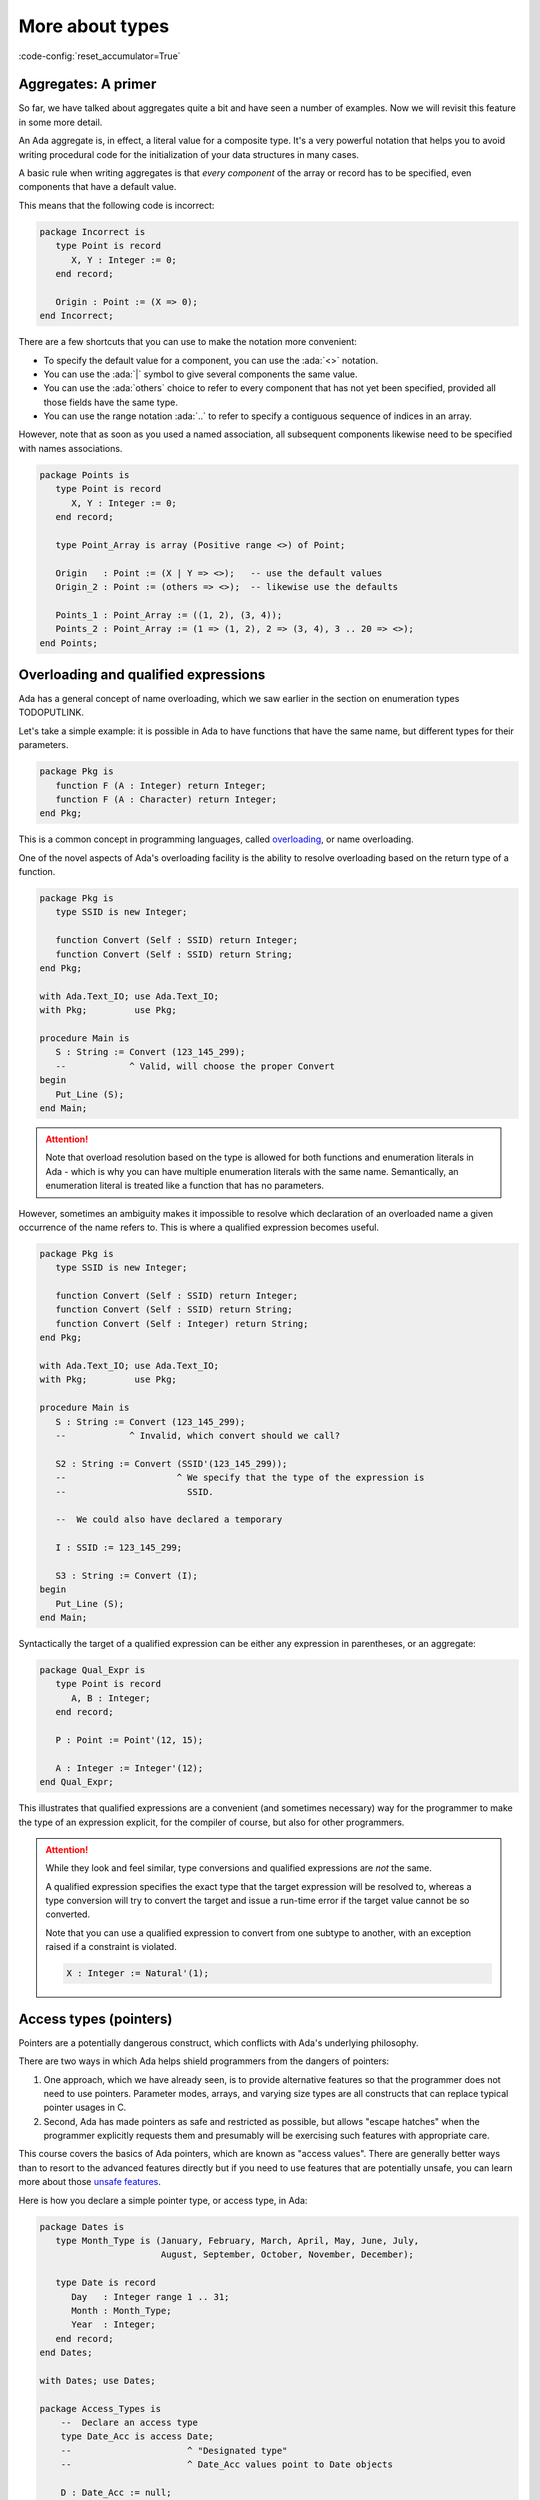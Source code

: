 More about types
================
:code-config:`reset_accumulator=True`

Aggregates: A primer
--------------------

So far, we have talked about aggregates quite a bit and have seen a number of
examples.  Now we will revisit this feature in some more detail.

An Ada aggregate is, in effect, a literal value for a composite type. It's a
very powerful notation that helps you to avoid writing procedural code for the
initialization of your data structures in many cases.

A basic rule when writing aggregates is that *every component* of the array or
record has to be specified, even components that have a default value.

This means that the following code is incorrect:

.. code:: ada
    :class: ada-expect-compile-error

    package Incorrect is
       type Point is record
          X, Y : Integer := 0;
       end record;

       Origin : Point := (X => 0);
    end Incorrect;

There are a few shortcuts that you can use to make the notation more
convenient:

- To specify the default value for a component, you can use the
  :ada:`<>` notation.

- You can use the :ada:`|` symbol to give several components the same value.

- You can use the :ada:`others` choice to refer to every component that has not
  yet been specified, provided all those fields have the same type.

- You can use the range notation :ada:`..` to refer to specify a contiguous
  sequence of indices in an array.

However, note that as soon as you used a named association, all subsequent
components likewise need to be specified with names associations.

.. code:: ada

    package Points is
       type Point is record
          X, Y : Integer := 0;
       end record;

       type Point_Array is array (Positive range <>) of Point;

       Origin   : Point := (X | Y => <>);   -- use the default values
       Origin_2 : Point := (others => <>);  -- likewise use the defaults

       Points_1 : Point_Array := ((1, 2), (3, 4));
       Points_2 : Point_Array := (1 => (1, 2), 2 => (3, 4), 3 .. 20 => <>);
    end Points;

Overloading and qualified expressions
-------------------------------------

Ada has a general concept of name overloading, which we saw earlier
in the section on enumeration types TODOPUTLINK.

Let's take a simple example: it is possible in Ada to have functions that have
the same name, but different types for their parameters.

.. code:: ada

    package Pkg is
       function F (A : Integer) return Integer;
       function F (A : Character) return Integer;
    end Pkg;

This is a common concept in programming languages, called
`overloading <https://en.m.wikipedia.org/wiki/Function_overloading>`_, or name
overloading.

One of the novel aspects of Ada's overloading facility is the ability to
resolve overloading based on the return type of a function.

.. code:: ada

    package Pkg is
       type SSID is new Integer;

       function Convert (Self : SSID) return Integer;
       function Convert (Self : SSID) return String;
    end Pkg;

    with Ada.Text_IO; use Ada.Text_IO;
    with Pkg;         use Pkg;

    procedure Main is
       S : String := Convert (123_145_299);
       --            ^ Valid, will choose the proper Convert
    begin
       Put_Line (S);
    end Main;

.. attention::
    Note that overload resolution based on the type is allowed for both
    functions and enumeration literals in Ada - which is why you can have
    multiple enumeration literals with the same name. Semantically, an
    enumeration literal is treated like a function that has no parameters.

However, sometimes an ambiguity makes it impossible to resolve which
declaration of an overloaded name a given occurrence of the name refers to.
This is where a qualified expression becomes useful.

.. code:: ada
    :class: ada-expect-compile-error

    package Pkg is
       type SSID is new Integer;

       function Convert (Self : SSID) return Integer;
       function Convert (Self : SSID) return String;
       function Convert (Self : Integer) return String;
    end Pkg;

    with Ada.Text_IO; use Ada.Text_IO;
    with Pkg;         use Pkg;

    procedure Main is
       S : String := Convert (123_145_299);
       --            ^ Invalid, which convert should we call?

       S2 : String := Convert (SSID'(123_145_299));
       --                     ^ We specify that the type of the expression is
       --                       SSID.

       --  We could also have declared a temporary

       I : SSID := 123_145_299;

       S3 : String := Convert (I);
    begin
       Put_Line (S);
    end Main;

Syntactically the target of a qualified expression can be either any expression
in parentheses, or an aggregate:

.. code:: ada

    package Qual_Expr is
       type Point is record
          A, B : Integer;
       end record;

       P : Point := Point'(12, 15);

       A : Integer := Integer'(12);
    end Qual_Expr;

This illustrates that qualified expressions are a convenient (and sometimes
necessary) way for the programmer to make the type of an expression explicit,
for the compiler of course, but also for other programmers.

.. attention::
    While they look and feel similar, type conversions and qualified
    expressions are *not* the same.

    A qualified expression specifies the exact type that the target expression
    will be resolved to, whereas a type conversion will try to convert the
    target and issue a run-time error if the target value cannot be so
    converted.

    Note that you can use a qualified expression to convert from one subtype to
    another, with an exception raised if a constraint is violated.

    .. code-block:: ada

        X : Integer := Natural'(1);

Access types (pointers)
-----------------------

Pointers are a potentially dangerous construct, which conflicts with Ada's
underlying philosophy.

There are two ways in which Ada helps shield programmers from the dangers of
pointers:

1. One approach, which we have already seen, is to provide alternative features
   so that the programmer does not need to use pointers. Parameter modes,
   arrays, and varying size types are all constructs that can replace typical
   pointer usages in C.

2. Second, Ada has made pointers as safe and restricted as possible, but allows
   "escape hatches" when the programmer explicitly requests them and presumably
   will be exercising such features with appropriate care.

This course covers the basics of Ada pointers, which are known as "access
values". There are generally better ways than to resort to the advanced
features directly but if you need to use features that are potentially unsafe,
you can learn more about those `unsafe features
<TODO_ACCESS_TYPES_ADVANCED_LINK>`_.

Here is how you declare a simple pointer type, or access type, in Ada:

.. code:: ada

    package Dates is
       type Month_Type is (January, February, March, April, May, June, July,
                           August, September, October, November, December);

       type Date is record
          Day   : Integer range 1 .. 31;
          Month : Month_Type;
          Year  : Integer;
       end record;
    end Dates;

    with Dates; use Dates;

    package Access_Types is
        --  Declare an access type
        type Date_Acc is access Date;
        --                      ^ "Designated type"
        --                      ^ Date_Acc values point to Date objects

        D : Date_Acc := null;
        --              ^ Literal for "access to nothing"
        --  ^ Access to date
    end Access_Types;

This illustrates how to:

- Declare an access type whose values point to ("designate") objects from a
  specific type
- Declare a variable (access value) from this access type
- Give it a value of :ada:`null`

In line with Ada's strong typing philosophy, if you declare a second access
type whose designated type is Date, the two access types will be incompatible
with each other, and you will need an explicit type conversion to convert from
one to the other:

.. code:: ada
    :class: ada-expect-compile-error

    with Dates; use Dates;

    package Access_Types is
        --  Declare an access type
        type Date_Acc   is access Date;
        type Date_Acc_2 is access Date;

        D  : Date_Acc   := null;
        D2 : Date_Acc_2 := D;
        --                 ^ Invalid! Different types

        D3 : Date_Acc_2 := Date_Acc_2 (D);
        --                 ^ Valid with type conversion
    end Access_Types;

.. admonition:: In other languages

    In most other languages, pointer types are structurally, not nominally
    typed, like they are in Ada, which means that two pointer types will be the
    same as long as they share the same target type and accessibility rules.

    Not so in Ada, which takes some time getting used to. A seemingly simple
    problem is, if you want to have a canonical access to a type, where should
    it be declared? A commonly used pattern is that if you need an access type
    to a specific type you "own", you will declare it along with the type:

    .. code:: ada
        :class: ada-syntax-only

        package Access_Types is
           type Point is record
              X, Y : Natural;
           end record;

           type Point_Access is access Point;
        end Access_Types;

Allocation (by type)
~~~~~~~~~~~~~~~~~~~~

Once we have declared an access type, we need a way to give variables of the
types a meaningful value! You can allocate a value of an access type
with the :ada:`new` keyword in Ada.

.. code:: ada

    with Dates; use Dates;

    package Access_Types is
        type Date_Acc is access Date;

        D : Date_Acc := new Date;
        --              ^ Allocate a new Date record
    end Access_Types;

If the type you want to allocate needs constraints, you can put them in the
subtype indication, just as you would do in a variable declaration:

.. code:: ada

    with Dates; use Dates;

    package Access_Types is
       type String_Acc is access String;
       --                        ^ Access to unconstrained array type
       Msg : String_Acc;
       --    ^ Default value is null

       Buffer : String_Acc := new String (1 .. 10);
       --                                ^ Constraint required
    end Access_Types;

In some cases, though, allocating just by specifiying the type is not ideal, so
Ada also allows you to initialize along with the allocation. This is done via
the qualified expression syntax:

.. code:: ada

    with Dates; use Dates;

    package Access_Types is
       type Date_Acc is access Date;
       type String_Acc is access String;

       D   : Date_Acc   := new Date'(30, November, 2011);
       Msg : String_Acc := new String'("Hello");
    end Access_Types;

Dereferencing
~~~~~~~~~~~~~

The last important piece of Ada's access type facility is how to get from an
access value to the object that is pointed to, that is, how to dereference the
pointer. Dereferencing a pointer uses the :ada:`.all` syntax in Ada, but is
often not needed - in many cases, the access value will be implicitly
dereferenced for you:

.. code:: ada

    with Dates; use Dates;

    package Access_Types is
       type Date_Acc is access Date;

       D     : Date_Acc := new Date'(30, November, 2011);

       Today : Date := D.all;
       --              ^ Access value dereference
       J     : Integer := D.Day;
       --                 ^ Implicit dereference for record and array components
       --                 Equivalent to D.all.day
    end Access_Types;

Other features
~~~~~~~~~~~~~~

As you might know if you have used pointers in C or C++, we are still missing
features that are considered fundamental to the use of pointers, such as:

- Pointer arithmetic (being able to increment or decrement a pointer in order
  to point to the next or previous object)

- Manual deallocation - what is called ``free`` or ``delete`` in C. This is
  a potentially unsafe operation. To keep within the realm of safe
  Ada, you need to never deallocate manually.

Those features exist in Ada, but are only available through specific standard
library APIs. You can read more about those in the
`advanced course on memory management <TODO_ACCESS_TYPES_ADVANCED_LINK>`_.

.. attention::

    The guideline in Ada is that most of the time you can avoid manual
    allocation, and you should.

    There are many ways to avoid manual allocation, some of which have been
    covered (such as parameter modes). The language also provides library
    abstractions to avoid pointers:

    1. One is the use of :ref:`containers <Containers>`. Containers help users
       avoid pointers, because container memory is automatically managed.

    2. A container to note in this context is the
       `Indefinite holder <http://www.ada-auth.org/standards/12rat/html/Rat12-8-5.html>`_.
       This container allows you to store a value of an indefinite type such as
       String.

    3. GNATCOLL has a library for smart pointers, called
       `Refcount <https://github.com/AdaCore/gnatcoll-core/blob/master/src/gnatcoll-refcount.ads>`_
       Those pointers' memory is automatically managed, so that when an
       allocated object has no more references to it, the memory is
       automatically deallocated.

Mutually recursive types
------------------------

The linked list is a common idiom in data structures; in Ada this would be most
naturally defined through two types, a record type and an access type, that are
mutually dependent.  To declare mutually dependent types, you can use an
incomplete type declaration:

.. code:: ada

    package Simple_List is
       type Node;
       --  This is an incomplete type declaration, which is
       --  completed in the same declarative region.

       type Node_Acc is access Node;

       type Node is record
          Content    : Natural;
          Prev, Next : Node_Acc;
       end record;
    end Simple_List;

More about records
------------------

Dynamically sized record types
~~~~~~~~~~~~~~~~~~~~~~~~~~~~~~

We have previously seen some simple examples of record types.  Let's now look
at some of the more advanced properties of this fundamental language feature.

One point to note is that object size for a record type does not need to be
known at compile time. This is illustrated in the example below:

.. ?? The example code may have elaboration order problems unless
.. ?? an elaboration pragma is used.
.. ?? Consider simplfying or restructuring the example to avoid this issue

.. code:: ada

    package Runtime_Length is
       function Compute_Max_Len return Natural;
    end Runtime_Length;

    with Runtime_Length; use Runtime_Length;

    package Var_Size_Record is
        Max_Len : constant Natural := Compute_Max_Len;
        --                            ^ Not known at compile time

        type Items_Array is array (Positive range <>) of Integer;

        type Growable_Stack is record
           Items : Items_Array (1 .. Max_Len);
           Len   : Natural;
        end record;
        --  Growable_Stack is a definite type, but size is not known at compile
        --  time.

        G : Growable_Stack;
    end Var_Size_Record;

It is completely fine to determine the size of your records at run time, but
note that all objects of this type will have the same size.

Records with discriminant
~~~~~~~~~~~~~~~~~~~~~~~~~

In the example above, the size of the Items field is determined once, at
run-time, but every ``Growable_Stack`` instance will be exactly the same size.
But maybe that's not what you want to do. We saw that arrays in general offer
this flexibility: for an unconstrained array type, different objects can have
different sizes.

You can get analogous functionality for records, too, using a special kind of
field that is called a discriminant:

.. code:: ada

    package Var_Size_Record_2 is
        type Items_Array is array (Positive range <>) of Integer;

        type Growable_Stack (Max_Len : Natural) is record
        --                   ^ Discriminant. Cannot be modified once initialized.
           Items : Items_Array (1 .. Max_Len);
           Len   : Natural := 0;
        end record;
        --  Growable_Stack is an indefinite type (like an array)
    end Var_Size_Record_2;

Discriminants, in their simple forms, are constant: You cannot modify them once
you have initialized the object. This intuitively makes sense since they
determine the size of the object.

Also, they make a type indefinite: Whether or not the discriminant is used to
specify the size of an object, a type with a discriminant will be indefinite if
the discriminant is not declared with an initialization:

.. code:: ada
    :class: ada-expect-compile-error

    package Test_Discriminants is
       type Point (X, Y : Natural) is record
          null;
       end record;

       P : Point;
       --  ERROR: Point is indefinite, so you need to specify the discriminants
       --  or give a default value

       P2 : Point (1, 2);
       P3 : Point := (1, 2);
       --  Those two declarations are equivalent.

    end Test_Discriminants;

This also means that, in the example above, you cannot declare an array of
Point values, because the size of a Point is not known.

In most other respects discriminants behave like regular fields: You have to
specify their values in aggregates, as seen above, and you can access their
values via the dot notation.

.. code:: ada
    :class: ada-run

    with Var_Size_Record_2; use Var_Size_Record_2;
    with Ada.Text_IO; use Ada.Text_IO;

    procedure Main is
       procedure Print_Stack (G : Growable_Stack) is
       begin
          Put ("<Stack, items: [");
          for I in G.Items'Range loop
             exit when I > G.Len;
             Put (" " & Integer'Image (G.Items (I)));
          end loop;
          Put_Line ("]>");
       end Print_Stack;

       S : Growable_Stack :=
         (Max_Len => 128, Items => (1, 2, 3, 4, others => <>), Len => 4);
    begin
       Print_Stack (S);
    end Main;

.. note:
    In the examples above, we used a discriminant to determine the size of an
    array, but it is not limited to that, and could be used, for example, to
    determine the size of a nested discriminated record.

Variant records
~~~~~~~~~~~~~~~

The examples of discriminants thus far have illustrated the declaration of
records of varying size, by having components whose size depends on the
discriminant.

However, discriminants can also be used to obtain the functionality of what are
sometimes called "variant records": records that can contain different sets of
fields.

.. code:: ada

    package Variant_Record is
       type Expr;                       --  Forward declaration of Expr
       type Expr_Access is access Expr; --  Access to a Expr

       type Expr_Kind_Type is (Bin_Op_Plus, Bin_Op_Minus, Num);
       --  A regular enumeration type

       type Expr (Kind : Expr_Kind_Type) is record
          --      ^ The discriminant is an enumeration value
          case Kind is
             when Bin_Op_Plus | Bin_Op_Minus =>
                Left, Right : Expr_Access;
             when Num =>
                Val : Integer;
          end case;
          --  Variant part. Only one, at the end of the record
          --  definition, but can be nested
       end record;
    end Variant_Record;

The fields that are in a :ada:`when` branch will be only available when the
value of the discriminant is covered by the branch. In the example above, you
will only be able to access the fields :ada:`Left` and :ada:`Right` when the
:ada:`Kind` is :ada:`Bin_Op_Plus` or :ada:`Bin_Op_Minus`.

If you try to access a field that is not valid for your record, a
:ada:`Constraint_Error` will be raised.

.. code:: ada
    :class: ada-run-expect-failure

    with Variant_Record; use Variant_Record;

    procedure Main is
       E : Expr := (Num, 12);
    begin
       E.Left := new Expr'(Num, 15);
       --  Will compile but fail at runtime
    end Main;

Here is how you could write an evaluator for expressions:

.. code:: ada
    :class: ada-run

    with Variant_Record; use Variant_Record;
    with Ada.Text_IO; use Ada.Text_IO;

    procedure Main is
       function Eval_Expr (E : Expr) return Integer is
         (case E.Kind is
          when Bin_Op_Plus => Eval_Expr (E.Left.all) + Eval_Expr (E.Right.all),
          when Bin_Op_Minus => Eval_Expr (E.Left.all) - Eval_Expr (E.Right.all),
          when Num => E.Val);

       E : Expr := (Bin_Op_Plus,
                    new Expr'(Bin_Op_Minus,
                              new Expr'(Num, 12), new Expr'(Num, 15)),
                    new Expr'(Num, 3));
    begin
       Put_Line (Integer'Image (Eval_Expr (E)));
    end Main;

.. admonition:: In other languages

    Ada's variant records are very similar to Sum types in functional languages
    such as OCaml or Haskell. A major difference is that the discriminant is a
    separate field in Ada, whereas the 'tag' of
    a Sum type is kind of built in, and only accessible with pattern matching.

    There are other differences (you can have several discriminants in a
    variant record in Ada). Nevertheless, they allow the same kind of type
    modeling as sum types in functional languages.

    Compared to C/C++ unions, Ada variant records are more powerful in what
    they allow, and are also checked at run time, which makes them safer.

Fixed-point types
-----------------

Decimal fixed-point types
~~~~~~~~~~~~~~~~~~~~~~~~~

We have already seen how to specify floating-point types.  However, in some
applications floating-point is not appropriate since, for example, the roundoff
error from binary arithmetic may be unacceptable or perhaps the hardware does
not support floating-point instructions.  Ada provides a category of types, the
decimal fixed-point types, that allows the programmer to specify the required
decimal precision (number of digits) as well as the scalaing factor (a power of
ten) and, optionally, a range.  In effect the values will be represented as
integers implicitly scaled by the specified power of 10. This is useful, for
example, for financial applications.

The syntax for a simple decimal fixed-point type is

.. code-block:: ada

    type <type-name> is delta <delta-value> digits <digits-value>;

In this case, the :ada:`delta` and the :ada:`digits` will be used by the
compiler to derive a range.

Several attributes are useful for dealing with decimal types:

+------------------------+----------------------------------------------+
| Attribute Name         | Meaning                                      |
+========================+==============================================+
| First                  | The first value of the type                  |
+------------------------+----------------------------------------------+
| Last                   | The last value of the type                   |
+------------------------+----------------------------------------------+
| Delta                  | The delta value of the type                  |
+------------------------+----------------------------------------------+

In the example below, we declare two data types: ``T3_D3`` and ``T6_D3``.
For both types, the delta value is the same: 0.001.

.. code:: ada

    with Ada.Text_IO; use Ada.Text_IO;

    procedure Decimal_Fixed_Point_Types is
       type T3_D3 is delta 10.0 ** (-3) digits 3;
       type T6_D3 is delta 10.0 ** (-3) digits 6;
    begin
       Put_Line ("The delta    value of T3_D3 is " & T3_D3'Image (T3_D3'Delta));
       Put_Line ("The minimum  value of T3_D3 is " & T3_D3'Image (T3_D3'First));
       Put_Line ("The maximum  value of T3_D3 is " & T3_D3'Image (T3_D3'Last));
       New_Line;
       Put_Line ("The delta    value of T6_D3 is " & T6_D3'Image (T6_D3'Delta));
       Put_Line ("The minimum  value of T6_D3 is " & T6_D3'Image (T6_D3'First));
       Put_Line ("The maximum  value of T6_D3 is " & T6_D3'Image (T6_D3'Last));
    end Decimal_Fixed_Point_Types;

When running the application, we see that the delta value of both
types is indeed the same: 0.001. However, because ``T3_D3`` is restricted
to 3 digits, its range is -0.999 to 0.999. For the ``T6_D3``, we have
defined a precision of 6 digits, so the range is -999.999 to 999.999.

Similar to the type definition using the :ada:`range` syntax, because we
have an implicit range, the compiled code will check that the variables
contain values that are not out-of-range. Also, if the result of a
multiplication or division on decimal fixed-point types is smaller than
the delta value required for the context, the actual result will be
zero. For example:

.. code:: ada
    with Ada.Text_IO; use Ada.Text_IO;

    procedure Decimal_Fixed_Point_Smaller is
       type T3_D3 is delta 10.0 ** (-3) digits 3;
       type T6_D6 is delta 10.0 ** (-6) digits 6;
       A : T3_D3 := T3_D3'Delta;
       B : T3_D3 := 0.5;
       C : T6_D6;
    begin
       Put_Line ("The value of A     is " & T3_D3'Image (A));
       A := A * B;
       Put_Line ("The value of A * B is " & T3_D3'Image (A));
       A := T3_D3'Delta;
       C := A * B;
       Put_Line ("The value of A * B is " & T6_D6'Image (C));
    end Decimal_Fixed_Point_Smaller;

In this example, the result of the operation :math:`0.001 * 0.5` is
0.0005. Since this value is not representable for the ``T3_D3`` type
because the delta value is 0.001, the actual value stored in variable
``A`` is zero. However, accuracy is preserved during the arithmetic
operations if the target has sufficient precision, and the value
displayed for C is 0.000500.

Fixed-point types
~~~~~~~~~~~~~~~~~

.. ?? Ordinary fixed-point types distinguish between the 'delta and the 'small
.. ?? This is somewhat complex but needs to be mentioned

Ordinary fixed-point types are similar to decimal fixed-point types in that the
values are, in effect, scaled integers.  The difference between them is in the
scale factor: for a decimal fixed-point type, the scaling, given explicitly by
the type's ``delta``, is always a power of ten.

In contrast, for an ordinary fixed-point type, the scaling is defined by the
type's ``small``, which is derived from the specified ``delta`` and, by
default, is a power of two. Therefore, ordinary fixed-point types are sometimes
called binary fixed-point types.

.. note::
   Ordinary fixed-point types can be thought of being closer to the actual
   representation on the machine, since hardware support for decimal
   fixed-point arithmetic is not widespread (rescalings by a power of ten),
   while ordinary fixed-point types make use of the available integer shift
   instructions.

The syntax for an ordinary fixed-point type is

.. code-block:: ada

    type <type-name> is delta <delta-value> range <lower-bound> .. <upper-bound>;

By default the compiler will choose a scale factor, or ``small``, that is a
power of 2 no greater than <delta-value>.

For example, we may define a normalized range between -1.0 and 1.0 as
following:

.. code:: ada

    with Ada.Text_IO; use Ada.Text_IO;

    procedure Normalized_Fixed_Point_Type is
       type TQ31 is delta 2.0 ** (-31) range -1.0 .. 1.0;
    begin
       Put_Line ("TQ31 requires " & Integer'Image (TQ31'Size) & " bits");
       Put_Line ("The delta    value of TQ31 is " & TQ31'Image (TQ31'Delta));
       Put_Line ("The minimum  value of TQ31 is " & TQ31'Image (TQ31'First));
       Put_Line ("The maximum  value of TQ31 is " & TQ31'Image (TQ31'Last));
    end Normalized_Fixed_Point_Type;

In this example, we are defining a 32-bit fixed-point data type for our
normalized range. When running the application, we notice that the upper
bound is close to one, but not exact one. This is a typical effect of
fixed-point data types --- you can find more details in this discussion
about the `Q format <https://en.wikipedia.org/wiki/Q_(number_format)>`_.
We may also rewrite this code with an exact type definition:

.. code:: ada

    procedure Normalized_Adapted_Fixed_Point_Type is
       type TQ31 is delta 2.0 ** (-31) range -1.0 .. 1.0 - 2.0 ** (-31);
    begin
       null;
    end Normalized_Adapted_Fixed_Point_Type;

We may also use any other range. For example:

.. code:: ada

    with Ada.Text_IO;  use Ada.Text_IO;
    with Ada.Numerics; use Ada.Numerics;

    procedure Custom_Fixed_Point_Range is
       type T_Inv_Trig is delta 2.0 ** (-15) * Pi range -Pi / 2.0 .. Pi / 2.0;
    begin
       Put_Line ("T_Inv_Trig requires " & Integer'Image (T_Inv_Trig'Size)
                 & " bits");
       Put_Line ("The delta    value of T_Inv_Trig is "
                 & T_Inv_Trig'Image (T_Inv_Trig'Delta));
       Put_Line ("The minimum  value of T_Inv_Trig is "
                 & T_Inv_Trig'Image (T_Inv_Trig'First));
       Put_Line ("The maximum  value of T_Inv_Trig is "
                 & T_Inv_Trig'Image (T_Inv_Trig'Last));
    end Custom_Fixed_Point_Range;

In this example, we are defining a 16-bit type called ``T_Inv_Trig``,
which has a range from :math:`-\pi/2` to :math:`\pi/2`.

All standard operations are available for fixed-point types. For example:

.. code:: ada

    with Ada.Text_IO; use Ada.Text_IO;

    procedure Fixed_Point_Op is
       type TQ31 is delta 2.0 ** (-31) range -1.0 .. 1.0 - 2.0 ** (-31);

       A, B, R : TQ31;
    begin
       A := 0.25;
       B := 0.50;
       R := A + B;
       Put_Line ("R is " & TQ31'Image (R));
    end Fixed_Point_Op;

As expected, ``R`` contains 0.75 after the addition of ``A`` and ``B``.

In fact the language is more general that these examples imply, since in
practice it is typical to need to multiply or divide values from different
fixed-point types, and obtain a result that may be of a third fixed-point type.
The details are outside the scope of this introductory course.

It is also worth noting, although again the details are outside the scope of
this course, that you can explicitly specify a value for an ordinary
fixed-point type's ``small``.  This allows non-binary scaling, for example:

.. code-block:: ada

    type Angle is delta 1.0/3600.0 range 0.0 .. 360.0 - 1.0/3600.0;
    for Angle'Small use Angle'Delta;


Character types
---------------

As noted earlier, each enumeration type is distinct and
incompatible with every other enumeration type. However, what we did not
mention previously is that character literals are permitted as
enumeration literals. This means that in addition to the language's
strongly typed character types,
user-defined character types are also permitted:

.. code:: ada
    :class: ada-expect-compile-error

    with Ada.Text_IO; use Ada.Text_IO;

    procedure Character_Example is
       type My_Char is ('a', 'b', 'c');
       --  Our custom character type, an enumeration type with 3 valid values.

       C : Character;
       --  ^ Built-in character type (it's an enumeration type)

       M : My_Char;
    begin
       C := '?';
       --   ^ Character literal (enumeration literal)

       M := 'a';

       C := 64;
       --   ^ Invalid: 64 is not a Character value

       C := Character'Val (64);
       --  Assign the character at position 64 in the enumeration (which is 'A')

       M := C;
       --   ^ Invalid: C is of type Character, and M is a My_Char

       M := 'd';
       --   ^ Invalid: 'd' is not a valid literal for type My_Char
    end Character_Example;

